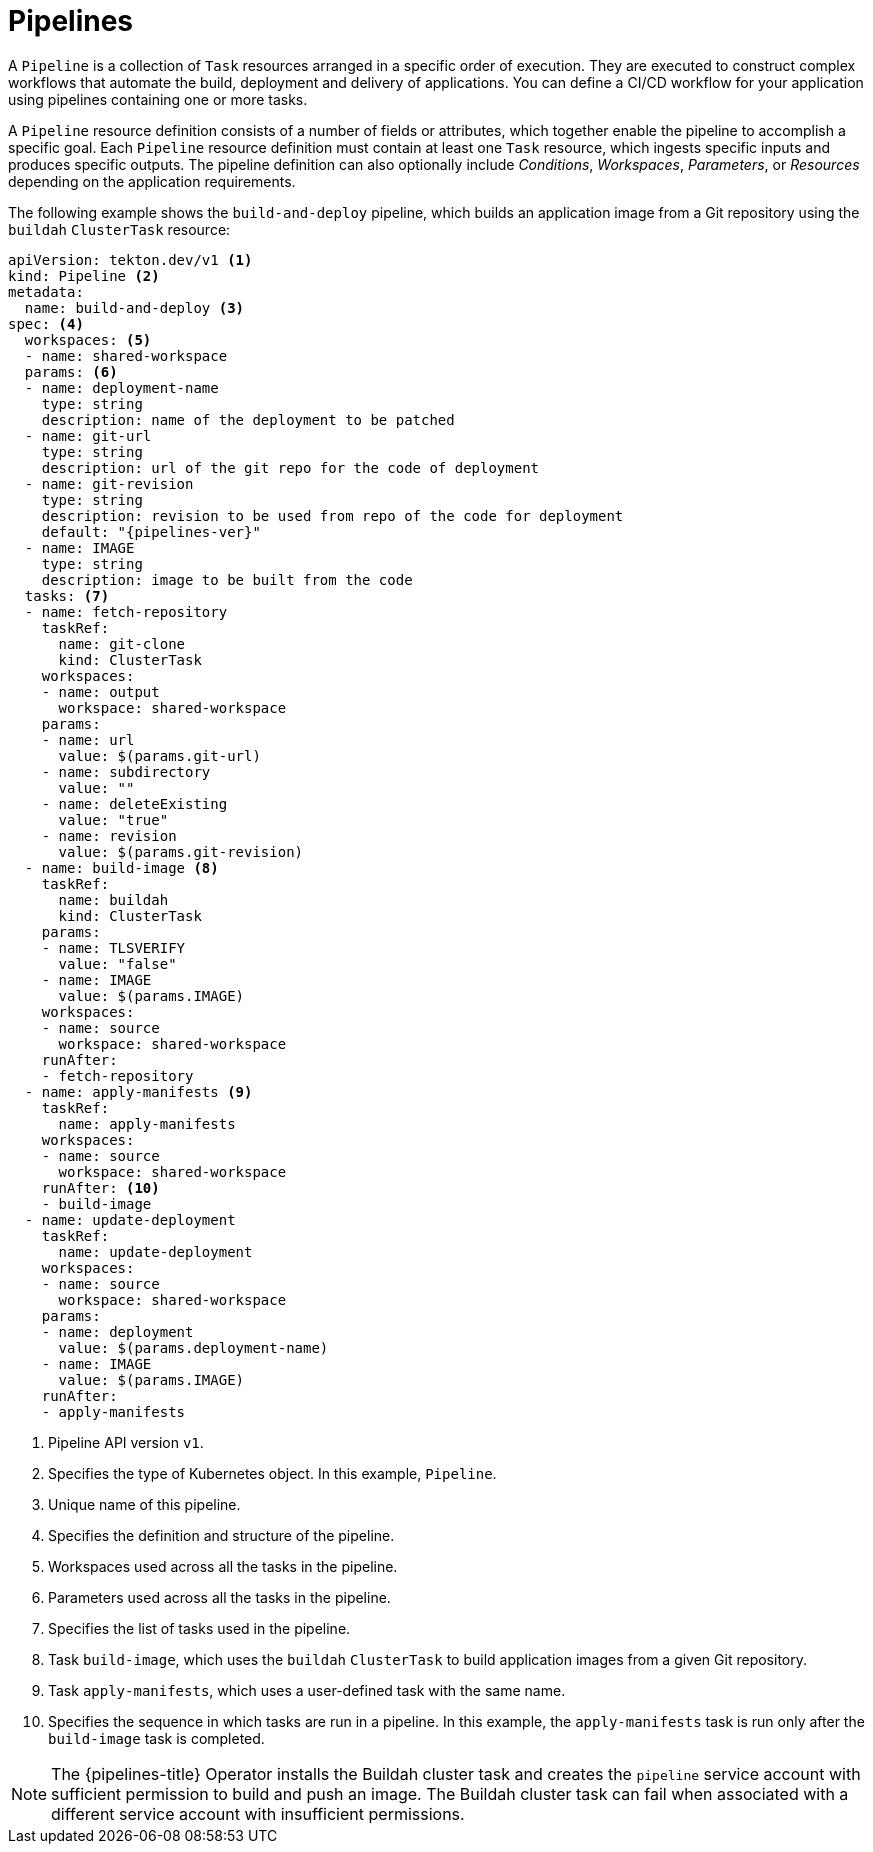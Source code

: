 // This module is included in the following assemblies:
// * about/understanding-openshift-pipelines.adoc

[id="about-pipelines_{context}"]
= Pipelines

A `Pipeline` is a collection of `Task` resources arranged in a specific order of execution. They are executed to construct complex workflows that automate the build, deployment and delivery of applications. You can define a CI/CD workflow for your application using pipelines containing one or more tasks.

A `Pipeline` resource definition consists of a number of fields or attributes, which together enable the pipeline to accomplish a specific goal. Each `Pipeline` resource definition must contain at least one `Task` resource, which ingests specific inputs and produces specific outputs. The pipeline definition can also optionally include _Conditions_, _Workspaces_, _Parameters_, or _Resources_ depending on the application requirements.

The following example shows the `build-and-deploy` pipeline, which builds an application image from a Git repository using the `buildah` `ClusterTask` resource:

[source,yaml,subs="attributes+"]
----
apiVersion: tekton.dev/v1 <1>
kind: Pipeline <2>
metadata:
  name: build-and-deploy <3>
spec: <4>
  workspaces: <5>
  - name: shared-workspace
  params: <6>
  - name: deployment-name
    type: string
    description: name of the deployment to be patched
  - name: git-url
    type: string
    description: url of the git repo for the code of deployment
  - name: git-revision
    type: string
    description: revision to be used from repo of the code for deployment
    default: "{pipelines-ver}"
  - name: IMAGE
    type: string
    description: image to be built from the code
  tasks: <7>
  - name: fetch-repository
    taskRef:
      name: git-clone
      kind: ClusterTask
    workspaces:
    - name: output
      workspace: shared-workspace
    params:
    - name: url
      value: $(params.git-url)
    - name: subdirectory
      value: ""
    - name: deleteExisting
      value: "true"
    - name: revision
      value: $(params.git-revision)
  - name: build-image <8>
    taskRef:
      name: buildah
      kind: ClusterTask
    params:
    - name: TLSVERIFY
      value: "false"
    - name: IMAGE
      value: $(params.IMAGE)
    workspaces:
    - name: source
      workspace: shared-workspace
    runAfter:
    - fetch-repository
  - name: apply-manifests <9>
    taskRef:
      name: apply-manifests
    workspaces:
    - name: source
      workspace: shared-workspace
    runAfter: <10>
    - build-image
  - name: update-deployment
    taskRef:
      name: update-deployment
    workspaces:
    - name: source
      workspace: shared-workspace
    params:
    - name: deployment
      value: $(params.deployment-name)
    - name: IMAGE
      value: $(params.IMAGE)
    runAfter:
    - apply-manifests
----
<1> Pipeline API version `v1`.
<2> Specifies the type of Kubernetes object. In this example, `Pipeline`.
<3> Unique name of this pipeline.
<4> Specifies the definition and structure of the pipeline.
<5> Workspaces used across all the tasks in the pipeline.
<6> Parameters used across all the tasks in the pipeline.
<7> Specifies the list of tasks used in the pipeline.
<8> Task `build-image`, which uses the `buildah` `ClusterTask` to build application images from a given Git repository.
<9> Task `apply-manifests`, which uses a user-defined task with the same name.
<10> Specifies the sequence in which tasks are run in a pipeline. In this example, the `apply-manifests` task is run only after the `build-image` task is completed.

[NOTE]
====
The {pipelines-title} Operator installs the Buildah cluster task and creates the `pipeline` service account with sufficient permission to build and push an image. The Buildah cluster task can fail when associated with a different service account with insufficient permissions.
====
